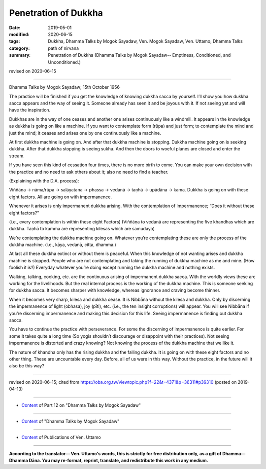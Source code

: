 ==========================================
Penetration of Dukkha
==========================================

:date: 2019-05-01
:modified: 2020-06-15
:tags: Dukkha, Dhamma Talks by Mogok Sayadaw, Ven. Mogok Sayadaw, Ven. Uttamo, Dhamma Talks
:category: path of nirvana
:summary: Penetration of Dukkha (Dhamma Talks by Mogok Sayadaw-- Emptiness, Conditioned, and Unconditioned.)

revised on 2020-06-15

------

Dhamma Talks by Mogok Sayadaw; 15th October 1956

The practice will be finished if you get the knowledge of knowing dukkha sacca by yourself. I’ll show you how dukkha sacca appears and the way of seeing it. Someone already has seen it and be joyous with it. If not seeing yet and will have the inspiration. 

Dukkhas are in the way of one ceases and another one arises continuously like a windmill. It appears in the knowledge as dukkha is going on like a machine. If you want to contemplate form (rūpa) and just form; to contemplate the mind and just the mind; it ceases and arises one by one continuously like a machine. 

At first dukkha machine is going on. And after that dukkha machine is stopping. Dukkha machine going on is seeking dukkha. After that dukkha stopping is seeing sukha. And then the doors to woeful planes are closed and enter the stream. 

If you have seen this kind of cessation four times, there is no more birth to come. You can make your own decision with the practice and no need to ask others about it; also no need to find a teacher. 

(Explaining with the D.A. process):

Viññāṇa → nāma/rūpa → saḷāyatana → phassa → vedanā → taṇhā → upādāna → kama. Dukkha is going on with these eight factors. All are going on with impermanence.

Whenever it arises is only impermanent dukkha arising. With the contemplation of impermanence; “Does it without these eight factors?” 

(i.e., every contemplation is within these eight Factors) (Viññāṇa to vedanā are representing the five khandhas which are dukkha. Taṇhā to kamma are representing kilesas which are samudaya)

We’re contemplating the dukkha machine going on. Whatever you’re contemplating these are only the process of the dukkha machine. (i.e., kāya, vedanā, citta, dhamma.) 

At last all these dukkha extinct or without them is peaceful. When this knowledge of not wanting arises and dukkha machine is stopped. People who are not contemplating and taking the running of dukkha machine as me and mine. (How foolish it is?) Everyday whatever you’re doing except running the dukkha machine and nothing exists. 

Walking, talking, cooking, etc. are the continuous arising of impermanent dukkha sacca. With the worldly views these are working for the livelihoods. But the real internal process is the working of the dukkha machine. This is someone seeking for dukkha sacca. It becomes sharper with knowledge, whereas ignorance and craving become thinner. 

When it becomes very sharp, kilesa and dukkha cease. It is Nibbāna without the kilesa and dukkha. Only by discerning the impermanence of light (obhasa), joy (pīti), etc. (i.e., the ten insight corruptions) will appear. You will see Nibbāna if you’re discerning impermanence and making this decision for this life. Seeing impermanence is finding out dukkha sacca. 

You have to continue the practice with perseverance. For some the discerning of impermanence is quite earlier. For some it takes quite a long time (So yogis shouldn’t discourage or disappoint with their practices). Not seeing impermanence is distorted and crazy knowing? Not knowing the process of the dukkha machine that we like it. 

The nature of khandha only has the rising dukkha and the falling dukkha. It is going on with these eight factors and no other thing. These are uncountable every day. Before, all of us were in this way. Without the practice, in the future will it also be this way?

------

revised on 2020-06-15; cited from https://oba.org.tw/viewtopic.php?f=22&t=4371&p=36311#p36310 (posted on 2019-04-13)

------

- `Content <{filename}pt12-content-of-part12%zh.rst>`__ of Part 12 on "Dhamma Talks by Mogok Sayadaw"

------

- `Content <{filename}content-of-dhamma-talks-by-mogok-sayadaw%zh.rst>`__ of "Dhamma Talks by Mogok Sayadaw"

------

- `Content <{filename}../publication-of-ven-uttamo%zh.rst>`__ of Publications of Ven. Uttamo

------

**According to the translator— Ven. Uttamo's words, this is strictly for free distribution only, as a gift of Dhamma—Dhamma Dāna. You may re-format, reprint, translate, and redistribute this work in any medium.**

..
  2020-06-15 rev. old: Only by discerning impermanence light (obhasa), joy (pīti), etc will appear (i.e., the ten insight corruptions).; proofread by bhante
  12-02 rev. proofread by bhante
  2019-04-30  create rst; post on 05-01